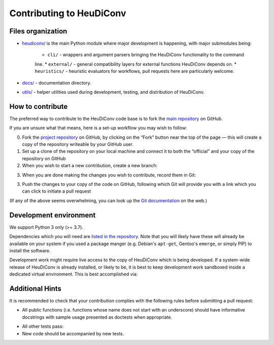 =========================
Contributing to HeuDiConv
=========================

Files organization
------------------

* `heudiconv/ <./heudiconv>`_ is the main Python module where major development is happening, with
  major submodules being:

    * ``cli/`` - wrappers and argument parsers bringing the HeuDiConv functionality to the command
    line.
    * ``external/`` - general compatibility layers for external functions HeuDiConv depends on.
    * ``heuristics/`` - heuristic evaluators for workflows, pull requests here are particularly
    welcome.

* `docs/ <./docs>`_ - documentation directory.
* `utils/ <./utils>`_ - helper utilities used during development, testing, and distribution of
  HeuDiConv.

How to contribute
-----------------

The preferred way to contribute to the HeuDiConv code base is
to fork the `main repository <https://github.com/nipy/heudiconv/>`_ on GitHub.

If you are unsure what that means, here is a set-up workflow you may wish to follow:

0. Fork the `project repository <https://github.com/nipy/heudiconv>`_ on GitHub, by clicking
   on the “Fork” button near the top of the page — this will create a copy of the repository
   writeable by your GitHub user.
1. Set up a clone of the repository on your local machine and connect it to both the “official”
   and your copy of the repository on GitHub

   .. code-block:: sh
       git clone git://github.com/nipy/heudiconv
       cd heudiconv
       git remote rename origin official
       git remote add origin git://github.com/YOUR_GITHUB_USERNAME/heudiconv

2. When you wish to start a new contribution, create a new branch:

.. code-block:: sh
   git checkout -b topic_of_your_contribution

3. When you are done making the changes you wish to contribute, record them in Git:

.. code-block:: sh
   git add the/paths/to/files/you/modified can/be/more/than/one
   git commit

3. Push the changes to your copy of the code on GitHub, following which Git will
   provide you with a link which you can click to initiate a pull request

.. code-block:: sh
   git push -u origin topic_of_your_contribution


(If any of the above seems overwhelming, you can look up the `Git documentation
<http://git-scm.com/documentation>`_ on the web.)


Development environment
-----------------------

We support Python 3 only (>= 3.7).

Dependencies which you will need are `listed in the repository <heudiconv/info.py>`_.
Note that you will likely have these will already be available on your system if you used a
package manger (e.g. Debian's ``apt-get``, Gentoo's ``emerge``, or simply PIP) to install the
software.

Development work might require live access to the copy of HeuDiConv which is being developed.
If a system-wide release of HeuDiConv is already installed, or likely to be, it is best to keep
development work sandboxed inside a dedicated virtual environment.
This is best accomplished via:

.. code-block:: sh
  cd /path/to/your/clone/of/heudiconv
  mkdir -p venvs/dev
  python -m venv venvs/dev
  source venvs/dev/bin/activate


Additional Hints
----------------

It is recommended to check that your contribution complies with the following
rules before submitting a pull request:

* All public functions (i.e. functions whose name does not start with an underscore) should have
  informative docstrings with sample usage presented as doctests when appropriate.
.. code-block:: sh
  cd /path/to/your/clone/of/heudiconv
  pytest -vvs .

* All other tests pass:
* New code should be accompanied by new tests.
